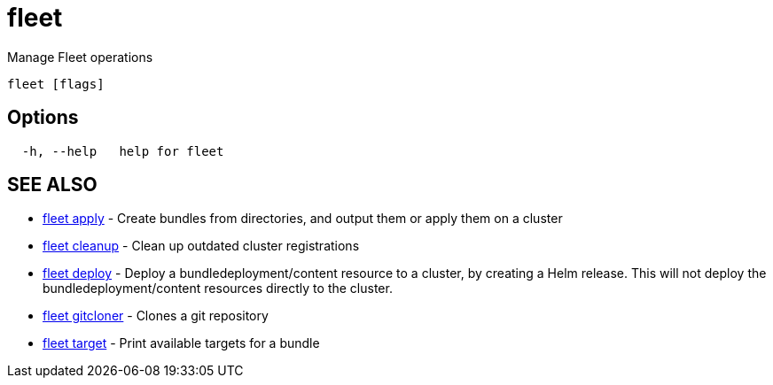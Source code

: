 = fleet

Manage Fleet operations

----
fleet [flags]
----

== Options

----
  -h, --help   help for fleet
----

== SEE ALSO

* xref:./fleet_apply.adoc[fleet apply]	 - Create bundles from directories, and output them or apply them on a cluster
* xref:./fleet_cleanup.adoc[fleet cleanup]	 - Clean up outdated cluster registrations
* xref:./fleet_deploy.adoc[fleet deploy]	 - Deploy a bundledeployment/content resource to a cluster, by creating a Helm release. This will not deploy the bundledeployment/content resources directly to the cluster.
* xref:./fleet_gitcloner.adoc[fleet gitcloner]	 - Clones a git repository
* xref:./fleet_target.adoc[fleet target]	 - Print available targets for a bundle
